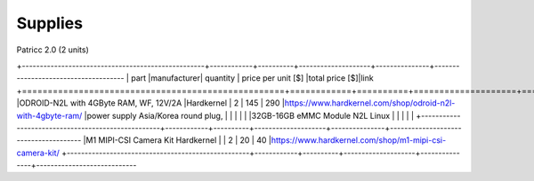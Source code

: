 Supplies
========

Patricc 2.0  (2 units)

+---------------------------------------------------+------------+----------+--------------------+---------------+-------------------------------------
| part                                              |manufacturer| quantity | price per unit [$] |total price [$]|link          
+===================================================+============+==========+====================+===============+=======================================
|ODROID-N2L with 4GByte RAM, WF, 12V/2A             |Hardkernel  |   2      |         145        |     290       |https://www.hardkernel.com/shop/odroid-n2l-with-4gbyte-ram/
|power supply Asia/Korea round plug,                |            |          |                    |               |
|32GB-16GB eMMC Module N2L Linux                    |            |          |                    |               |
+---------------------------------------------------+------------+----------+--------------------+---------------+--------------------------------------
|M1 MIPI-CSI Camera Kit	Hardkernel	                |            |   2	    |       	20	     |      40       |https://www.hardkernel.com/shop/m1-mipi-csi-camera-kit/
+---------------------------------------------------+------------+----------+--------------------+---------------+----------------------------






